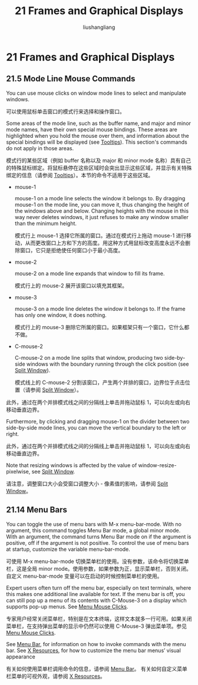 # -*- coding:utf-8-*-
#+TITLE: 21 Frames and Graphical Displays
#+AUTHOR: liushangliang
#+EMAIL: phenix3443+github@gmail.com
#+STARTUP: overview
#+OPTIONS: num:nil

* 21 Frames and Graphical Displays
** 21.5 Mode Line Mouse Commands
   You can use mouse clicks on window mode lines to select and manipulate windows.

   可以使用鼠标单击窗口的模式行来选择和操作窗口。

   Some areas of the mode line, such as the buffer name, and major and minor mode names, have their own special mouse bindings. These areas are highlighted when you hold the mouse over them, and information about the special bindings will be displayed (see [[https://www.gnu.org/software/emacs/manual/html_node/emacs/Tooltips.html#Tooltips][Tooltips]]). This section's commands do not apply in those areas.

   模式行的某些区域（例如 buffer 名称以及 major 和 minor mode 名称）具有自己的特殊鼠标绑定。将鼠标悬停在这些区域时会突出显示这些区域，并显示有关特殊绑定的信息（请参阅 [[https://www.gnu.org/software/emacs/manual/html_node/emacs/Tooltips.html#Tooltips][Tooltips]]）。本节的命令不适用于这些区域。

   + mouse-1

     mouse-1 on a mode line selects the window it belongs to. By dragging mouse-1 on the mode line, you can move it, thus changing the height of the windows above and below. Changing heights with the mouse in this way never deletes windows, it just refuses to make any window smaller than the minimum height.

     模式行上 mouse-1 选择它所属的窗口。通过在模式行上拖动 mouse-1 进行移动，从而更改窗口上方和下方的高度。用这种方式用鼠标改变高度永远不会删除窗口，它只是拒绝使任何窗口小于最小高度。

   + mouse-2

     mouse-2 on a mode line expands that window to fill its frame.

     模式行上的 mouse-2 展开该窗口以填充其框架。

   + mouse-3

     mouse-3 on a mode line deletes the window it belongs to. If the frame has only one window, it does nothing.

     模式行上的 mouse-3 删除它所属的窗口。如果框架只有一个窗口，它什么都不做。

   + C-mouse-2

     C-mouse-2 on a mode line splits that window, producing two side-by-side windows with the boundary running through the click position (see [[https://www.gnu.org/software/emacs/manual/html_node/emacs/Split-Window.html#Split-Window][Split Window]]).

     模式线上的 C-mouse-2 分割该窗口，产生两个并排的窗口，边界位于点击位置（请参阅 [[https://www.gnu.org/software/emacs/manual/html_node/emacs/Split-Window.html#Split-Window][Split Window]]）。
   此外，通过在两个并排模式线之间的分隔线上单击并拖动鼠标 1，可以向左或向右移动垂直边界。

   Furthermore, by clicking and dragging mouse-1 on the divider between two side-by-side mode lines, you can move the vertical boundary to the left or right.

   此外，通过在两个并排模式线之间的分隔线上单击并拖动鼠标 1，可以向左或向右移动垂直边界。

   Note that resizing windows is affected by the value of window-resize-pixelwise, see  [[https://www.gnu.org/software/emacs/manual/html_node/emacs/Split-Window.html#Split-Window][Split Window]].

   请注意，调整窗口大小会受窗口调整大小 - 像素值的影响，请参阅 [[https://www.gnu.org/software/emacs/manual/html_node/emacs/Split-Window.html#Split-Window][Split Window]]。

** 21.14 Menu Bars

   You can toggle the use of menu bars with M-x menu-bar-mode. With no argument, this command toggles Menu Bar mode, a global minor mode. With an argument, the command turns Menu Bar mode on if the argument is positive, off if the argument is not positive. To control the use of menu bars at startup, customize the variable menu-bar-mode.

   可使用 M-x menu-bar-mode 切换菜单栏的使用。没有参数，该命令将切换菜单栏，这是全局 minor mode。使用参数，如果参数为正，显示菜单栏，否则关闭。自定义 menu-bar-mode 变量可以在启动的时候控制菜单栏的使用。

   Expert users often turn off the menu bar, especially on text terminals, where this makes one additional line available for text. If the menu bar is off, you can still pop up a menu of its contents with C-Mouse-3 on a display which supports pop-up menus. See [[https://www.gnu.org/software/emacs/manual/html_node/emacs/Menu-Mouse-Clicks.html#Menu-Mouse-Clicks][Menu Mouse Clicks]].

   专家用户经常关闭菜单栏，特别是在文本终端，这样文本就多一行可用。如果关闭菜单栏，在支持弹出菜单的显示中仍然可以使用 C-Mouse-3 弹出菜单项。参见 [[https://www.gnu.org/software/emacs/manual/html_node/emacs/Menu-Mouse-Clicks.html#Menu-Mouse-Clicks][Menu Mouse Clicks]].

   See [[https://www.gnu.org/software/emacs/manual/html_node/emacs/Menu-Bar.html#Menu-Bar][Menu Bar]], for information on how to invoke commands with the menu bar. See [[https://www.gnu.org/software/emacs/manual/html_node/emacs/X-Resources.html#X-Resources][X Resources]], for how to customize the menu bar menus’ visual appearance

   有关如何使用菜单栏调用命令的信息，请参阅 [[https://www.gnu.org/software/emacs/manual/html_node/emacs/Menu-Bar.html#Menu-Bar][Menu Bar]]。 有关如何自定义菜单栏菜单的可视外观，请参阅 [[https://www.gnu.org/software/emacs/manual/html_node/emacs/X-Resources.html#X-Resources][X Resources]]。
